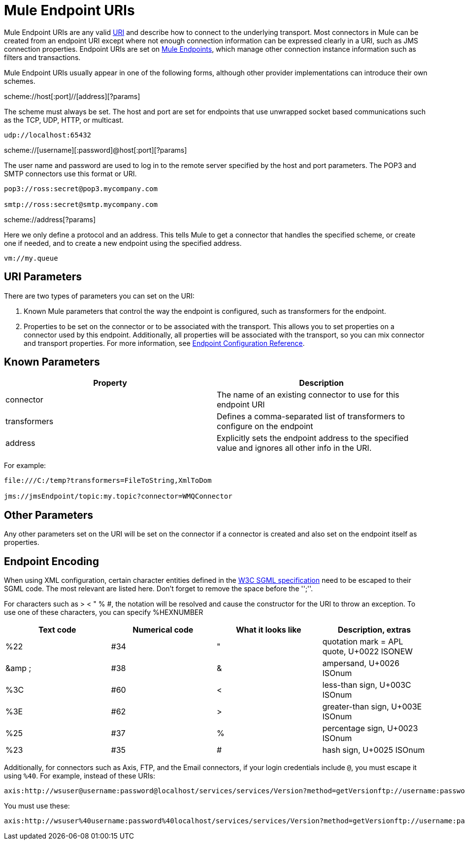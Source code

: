 = Mule Endpoint URIs
:keywords: anypoint studio, esb, connector, endpoint

Mule Endpoint URIs are any valid http://java.sun.com/j2se/1.5.0/docs/api/java/net/URI.html[URI] and describe how to connect to the underlying transport. Most connectors in Mule can be created from an endpoint URI except where not enough connection information can be expressed clearly in a URI, such as JMS connection properties. Endpoint URIs are set on link:/mule-user-guide/v/3.6/endpoint-configuration-reference[Mule Endpoints], which manage other connection instance information such as filters and transactions.

Mule Endpoint URIs usually appear in one of the following forms, although other provider implementations can introduce their own schemes.

scheme://host[:port]//[address][?params]

The scheme must always be set. The host and port are set for endpoints that use unwrapped socket based communications such as the TCP, UDP, HTTP, or multicast.

----
udp://localhost:65432
----

scheme://[username][:password]@host[:port][?params]

The user name and password are used to log in to the remote server specified by the host and port parameters. The POP3 and SMTP connectors use this format or URI.

----
pop3://ross:secret@pop3.mycompany.com

smtp://ross:secret@smtp.mycompany.com
----


scheme://address[?params]

Here we only define a protocol and an address. This tells Mule to get a connector that handles the specified scheme, or create one if needed, and to create a new endpoint using the specified address.

----
vm://my.queue
----

== URI Parameters

There are two types of parameters you can set on the URI:

. Known Mule parameters that control the way the endpoint is configured, such as transformers for the endpoint.
. Properties to be set on the connector or to be associated with the transport. This allows you to set properties on a connector used by this endpoint. Additionally, all properties will be associated with the transport, so you can mix connector and transport properties. For more information, see link:/mule-user-guide/v/3.6/endpoint-configuration-reference[Endpoint Configuration Reference].

== Known Parameters

[%header,cols="2*"]
|===
|Property |Description
|connector |The name of an existing connector to use for this endpoint URI
|transformers |Defines a comma-separated list of transformers to configure on the endpoint
|address |Explicitly sets the endpoint address to the specified value and ignores all other info in the URI.
|===

For example:

----
file:///C:/temp?transformers=FileToString,XmlToDom

jms://jmsEndpoint/topic:my.topic?connector=WMQConnector
----

== Other Parameters

Any other parameters set on the URI will be set on the connector if a connector is created and also set on the endpoint itself as properties.

== Endpoint Encoding

When using XML configuration, certain character entities defined in the http://www.w3.org/TR/REC-html40/sgml/entities.html[W3C SGML specification] need to be escaped to their SGML code. The most relevant are listed here. Don't forget to remove the space before the '';''.

For characters such as > < " % #, the notation will be resolved and cause the constructor for the URI to throw an exception. To use one of these characters, you can specify %HEXNUMBER

[%header,cols="4*"]
|===
|Text code |Numerical code |What it looks like |Description, extras
|%22 |#34 |" |quotation mark = APL quote, U+0022 ISONEW
|&amp ; |#38 |& |ampersand, U+0026 ISOnum
|%3C |#60 |< |less-than sign, U+003C ISOnum
|%3E |#62 |> |greater-than sign, U+003E ISOnum
|%25 |#37 |% |percentage sign, U+0023 ISOnum
|%23 |#35 |# |hash sign, U+0025 ISOnum
|===

Additionally, for connectors such as Axis, FTP, and the Email connectors, if your login credentials include `@`, you must escape it using `%40`. For example, instead of these URIs:

----
axis:http://wsuser@username:password@localhost/services/services/Version?method=getVersionftp://username:password@ftpserversmtp://'sender@mydomain.com':'123456'@mailserver?address=QA
----

You must use these:

----
axis:http://wsuser%40username:password%40localhost/services/services/Version?method=getVersionftp://username:password%40ftpserversmtp://'sender%40mydomain.com':'123456'%40mailserver?address=QA
----
